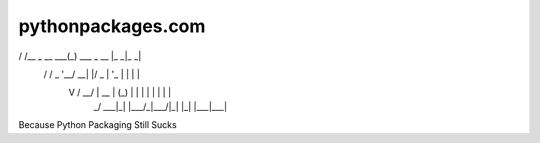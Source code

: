 pythonpackages.com
==================

__     __            _               ___ ___ 
\ \   / /__ _ __ ___(_) ___  _ __   |_ _|_ _|
 \ \ / / _ \ '__/ __| |/ _ \| '_ \   | | | | 
  \ V /  __/ |  \__ \ | (_) | | | |  | | | | 
   \_/ \___|_|  |___/_|\___/|_| |_| |___|___|


Because Python Packaging Still Sucks
